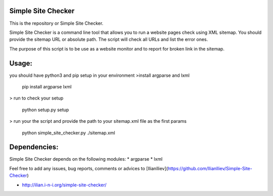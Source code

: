 Simple Site Checker
===========

This is the repository or Simple Site Checker.

Simple Site Checker is a command line tool that allows you to run a website
pages check using XML sitemap. You should provide the sitemap URL or absolute
path. The script will check all URLs and list the error ones.

The purpose of this script is to be use as a website monitor and to report for
broken link in the sitemap.


Usage:
======
you should have python3 and pip setup in your environment
>install argparse and lxml

    pip install argparse lxml
> run to check your setup

    python setup.py setup
> run your the script and provide the path to your sitemap.xml file as the first params

    python simple_site_checker.py ./sitemap.xml



Dependencies:
=============

Simple Site Checker depends on the following modules:
* argparse
* lxml


Feel free to add any issues, bug reports, comments or advices to [IlianIliev](https://github.com/IlianIliev/Simple-Site-Checker)



* http://ilian.i-n-i.org/simple-site-checker/
